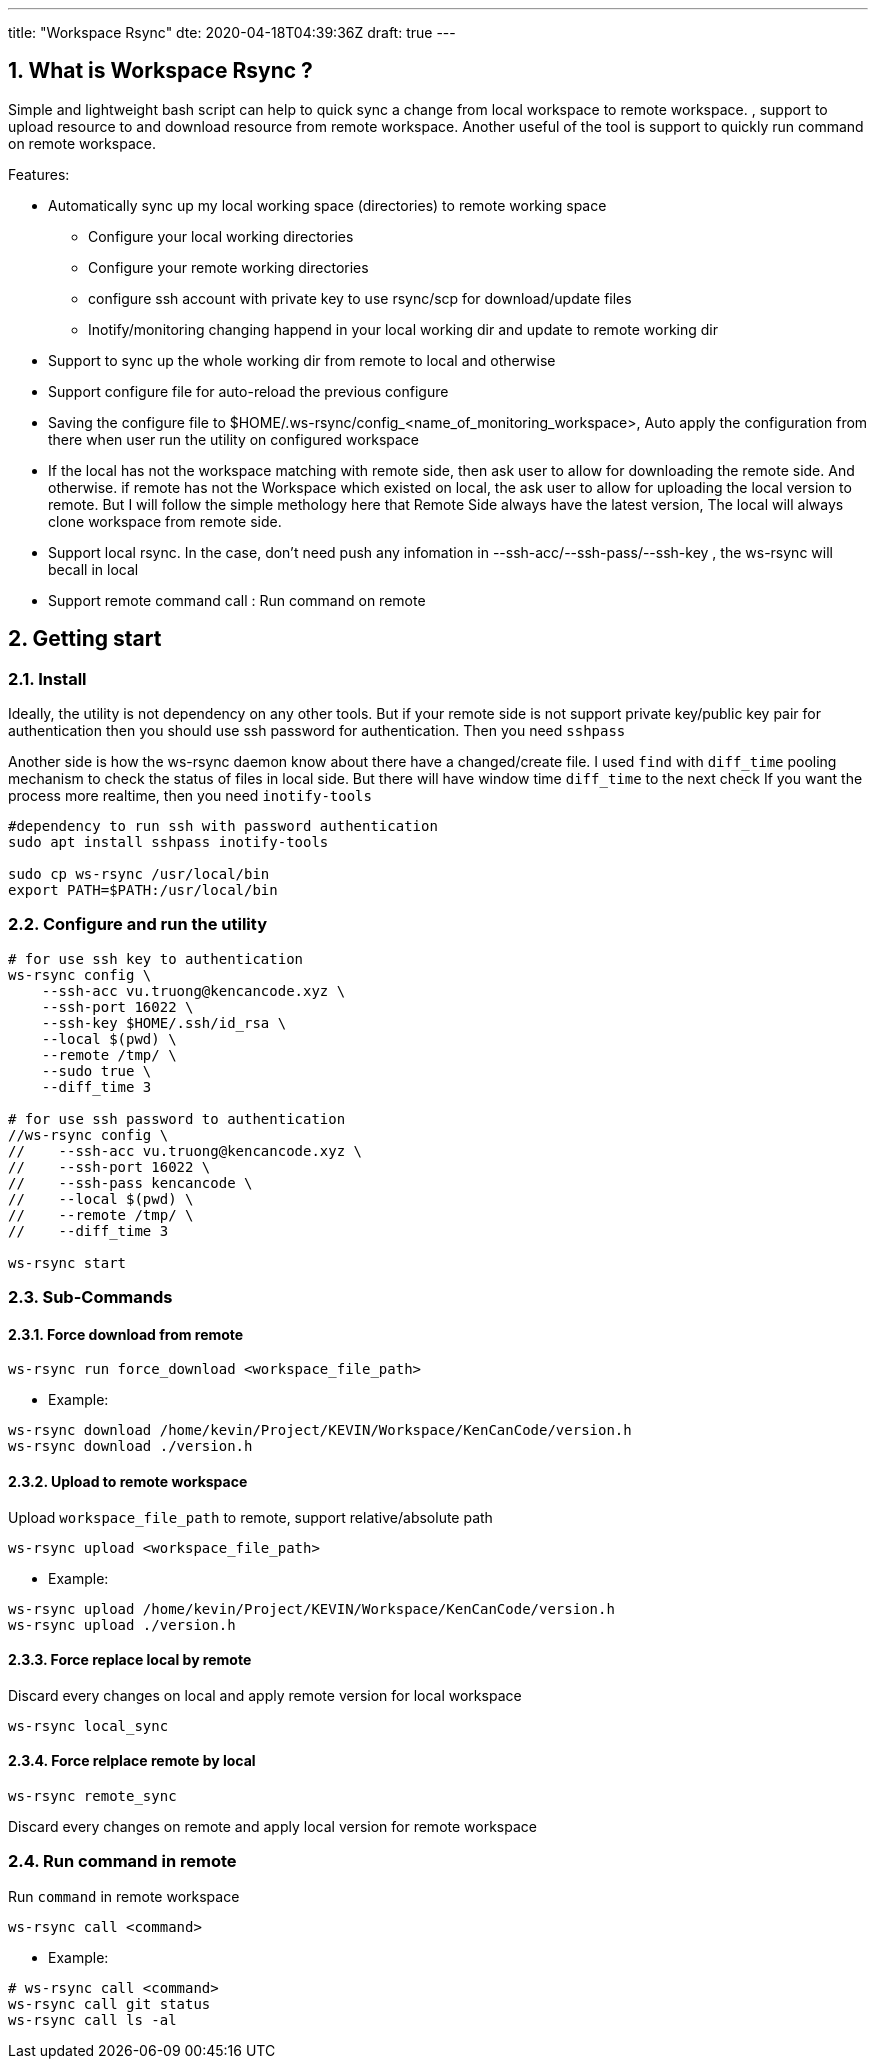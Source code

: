 ---
title: "Workspace Rsync"
dte: 2020-04-18T04:39:36Z
draft: true
---

:projectdir: ../../
:imagesdir: ${projectdir}/assets/
:toclevels: 4
:toc:
:sectnums:
:source-highlighter: coderay
:sectnumlevels: 5

//tag::readme[]
== What is Workspace Rsync ?

Simple and lightweight bash script can help to quick sync a change from local workspace to remote workspace.
, support to upload resource to and download resource from remote workspace.
Another useful of the tool is support to quickly run command on remote workspace.

Features:

* Automatically sync up my local working space (directories) to remote working space
** Configure your local working directories
** Configure your remote working directories
** configure ssh account with private key to use rsync/scp for download/update files
** Inotify/monitoring changing happend in your local working dir and update to remote working dir
* Support to sync up the whole working dir from remote to local and otherwise
* Support configure file for auto-reload the previous configure
* Saving the configure file to $HOME/.ws-rsync/config_<name_of_monitoring_workspace>, Auto apply the configuration from there when user run the utility on configured workspace
* If the local has not the workspace matching with remote side, then ask user to allow for downloading the remote side.
And otherwise.
if remote has not the Workspace which existed on local, the ask user to allow for uploading the local version to remote.
But I will follow the simple methology here that Remote Side always have the latest version, The local will always clone workspace from remote side.
* Support local rsync.
In the case, don't need push any infomation in --ssh-acc/--ssh-pass/--ssh-key , the ws-rsync will becall in local
* Support remote command call : Run command on remote

== Getting start

=== Install

Ideally, the utility is not dependency on any other tools.
But if your remote side is not support private key/public key pair for authentication then you should use ssh password for authentication.
Then you need `sshpass`

Another side is how the ws-rsync daemon know about there have a changed/create file.
I used `find` with `diff_time` pooling mechanism to check the status of files in local side.
But there will have window time `diff_time` to the next check If you want the process more realtime, then you need `inotify-tools`

[source,shell]
----
#dependency to run ssh with password authentication
sudo apt install sshpass inotify-tools

sudo cp ws-rsync /usr/local/bin
export PATH=$PATH:/usr/local/bin
----

=== Configure and run the utility

[source,shell]
----
# for use ssh key to authentication
ws-rsync config \
    --ssh-acc vu.truong@kencancode.xyz \
    --ssh-port 16022 \
    --ssh-key $HOME/.ssh/id_rsa \
    --local $(pwd) \
    --remote /tmp/ \
    --sudo true \
    --diff_time 3

# for use ssh password to authentication
//ws-rsync config \
//    --ssh-acc vu.truong@kencancode.xyz \
//    --ssh-port 16022 \
//    --ssh-pass kencancode \
//    --local $(pwd) \
//    --remote /tmp/ \
//    --diff_time 3

ws-rsync start
----

=== Sub-Commands

==== Force download from remote

[source]
----
ws-rsync run force_download <workspace_file_path>
----

* Example:

[source,shell]
----
ws-rsync download /home/kevin/Project/KEVIN/Workspace/KenCanCode/version.h
ws-rsync download ./version.h
----

==== Upload to remote workspace

Upload `workspace_file_path` to remote, support relative/absolute path

[source]
----
ws-rsync upload <workspace_file_path>
----

* Example:

[source,shell]
----
ws-rsync upload /home/kevin/Project/KEVIN/Workspace/KenCanCode/version.h
ws-rsync upload ./version.h
----

==== Force replace local by remote

Discard every changes on local and apply remote version for local workspace

[source]
----
ws-rsync local_sync
----

==== Force relplace remote by local

[source]
----
ws-rsync remote_sync
----

Discard every changes on remote and apply local version for remote workspace

=== Run command in remote

Run `command` in remote workspace

[source]
----
ws-rsync call <command>
----

* Example:

[source,shell]
----
# ws-rsync call <command>
ws-rsync call git status
ws-rsync call ls -al
----

//end::readme[]

